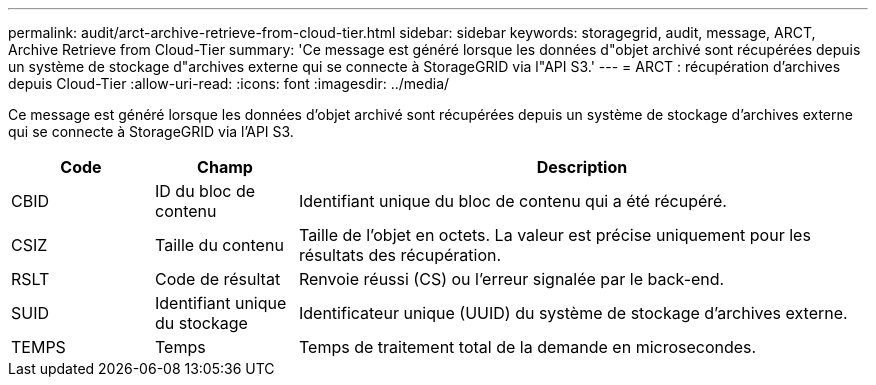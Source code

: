 ---
permalink: audit/arct-archive-retrieve-from-cloud-tier.html 
sidebar: sidebar 
keywords: storagegrid, audit, message, ARCT, Archive Retrieve from Cloud-Tier 
summary: 'Ce message est généré lorsque les données d"objet archivé sont récupérées depuis un système de stockage d"archives externe qui se connecte à StorageGRID via l"API S3.' 
---
= ARCT : récupération d'archives depuis Cloud-Tier
:allow-uri-read: 
:icons: font
:imagesdir: ../media/


[role="lead"]
Ce message est généré lorsque les données d'objet archivé sont récupérées depuis un système de stockage d'archives externe qui se connecte à StorageGRID via l'API S3.

[cols="1a,1a,4a"]
|===
| Code | Champ | Description 


 a| 
CBID
 a| 
ID du bloc de contenu
 a| 
Identifiant unique du bloc de contenu qui a été récupéré.



 a| 
CSIZ
 a| 
Taille du contenu
 a| 
Taille de l'objet en octets. La valeur est précise uniquement pour les résultats des récupération.



 a| 
RSLT
 a| 
Code de résultat
 a| 
Renvoie réussi (CS) ou l'erreur signalée par le back-end.



 a| 
SUID
 a| 
Identifiant unique du stockage
 a| 
Identificateur unique (UUID) du système de stockage d'archives externe.



 a| 
TEMPS
 a| 
Temps
 a| 
Temps de traitement total de la demande en microsecondes.

|===